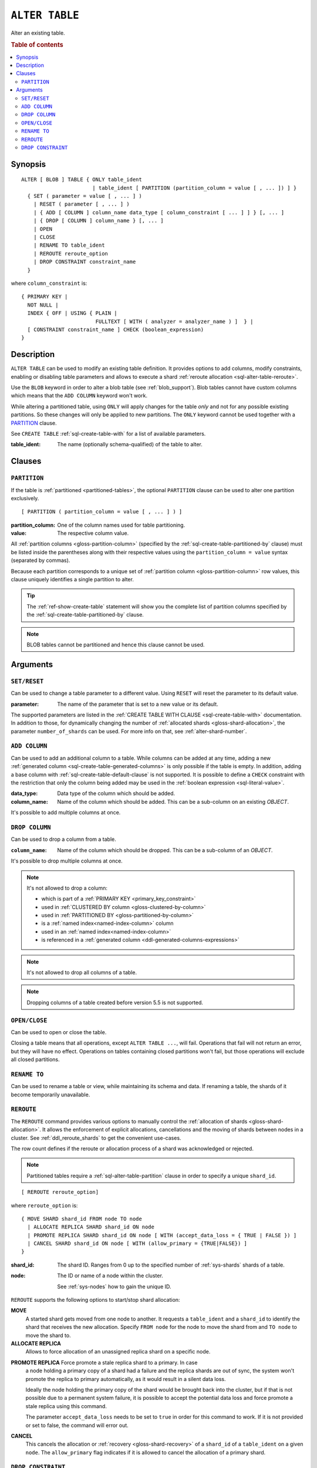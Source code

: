 .. highlight:: psql

.. _sql-alter-table:

===============
``ALTER TABLE``
===============

Alter an existing table.

.. rubric:: Table of contents

.. contents::
   :local:


.. _sql-alter-table-synopsis:

Synopsis
========

::

    ALTER [ BLOB ] TABLE { ONLY table_ident
                           | table_ident [ PARTITION (partition_column = value [ , ... ]) ] }
      { SET ( parameter = value [ , ... ] )
        | RESET ( parameter [ , ... ] )
        | { ADD [ COLUMN ] column_name data_type [ column_constraint [ ... ] ] } [, ... ]
        | { DROP [ COLUMN ] column_name } [, ... ]
        | OPEN
        | CLOSE
        | RENAME TO table_ident
        | REROUTE reroute_option
        | DROP CONSTRAINT constraint_name
      }

where ``column_constraint`` is::

    { PRIMARY KEY |
      NOT NULL |
      INDEX { OFF | USING { PLAIN |
                            FULLTEXT [ WITH ( analyzer = analyzer_name ) ]  } |
      [ CONSTRAINT constraint_name ] CHECK (boolean_expression)
    }


.. _sql-alter-table-description:

Description
===========

``ALTER TABLE`` can be used to modify an existing table definition. It provides
options to add columns, modify constraints, enabling or disabling table
parameters and allows to execute a shard  :ref:`reroute allocation
<sql-alter-table-reroute>`.

Use the ``BLOB`` keyword in order to alter a blob table (see
:ref:`blob_support`). Blob tables cannot have custom columns which means that
the ``ADD COLUMN`` keyword won't work.

While altering a partitioned table, using ``ONLY`` will apply changes for the
table *only* and not for any possible existing partitions. So these changes
will only be applied to new partitions. The ``ONLY`` keyword cannot be used
together with a `PARTITION`_ clause.

See ``CREATE TABLE`` :ref:`sql-create-table-with` for a list of available
parameters.

:table_ident:
  The name (optionally schema-qualified) of the table to alter.


.. _sql-alter-table-clauses:

Clauses
=======


.. _sql-alter-table-partition:

``PARTITION``
-------------

.. EDITORIAL NOTE
   ##############

   Multiple files (in this directory) use the same standard text for
   documenting the ``PARTITION`` clause. (Minor verb changes are made to
   accomodate the specifics of the parent statement.)

   For consistency, if you make changes here, please be sure to make a
   corresponding change to the other files.

If the table is :ref:`partitioned <partitioned-tables>`, the optional
``PARTITION`` clause can be used to alter one partition exclusively.

::

    [ PARTITION ( partition_column = value [ , ... ] ) ]

:partition_column:
  One of the column names used for table partitioning.

:value:
  The respective column value.

All :ref:`partition columns <gloss-partition-column>` (specified by the
:ref:`sql-create-table-partitioned-by` clause) must be listed inside the
parentheses along with their respective values using the ``partition_column =
value`` syntax (separated by commas).

Because each partition corresponds to a unique set of :ref:`partition column
<gloss-partition-column>` row values, this clause uniquely identifies a single
partition to alter.

.. TIP::

    The :ref:`ref-show-create-table` statement will show you the complete list
    of partition columns specified by the
    :ref:`sql-create-table-partitioned-by` clause.

.. NOTE::

   BLOB tables cannot be partitioned and hence this clause cannot be used.

.. SEEALSO::

    :ref:`Partitioned tables: Alter <partitioned-alter>`


.. _sql-alter-table-arguments:

Arguments
=========


.. _sql-alter-table-set-reset:

``SET/RESET``
-------------

Can be used to change a table parameter to a different value.  Using ``RESET``
will reset the parameter to its default value.

:parameter:
  The name of the parameter that is set to a new value or its default.

The supported parameters are listed in the :ref:`CREATE TABLE WITH CLAUSE
<sql-create-table-with>` documentation. In addition to those, for dynamically
changing the number of :ref:`allocated shards <gloss-shard-allocation>`, the
parameter ``number_of_shards`` can be used. For more info on that, see
:ref:`alter-shard-number`.


.. _sql-alter-table-add-column:

``ADD COLUMN``
--------------

Can be used to add an additional column to a table. While columns can be added
at any time, adding a new :ref:`generated column
<sql-create-table-generated-columns>` is only possible if the table is empty.
In addition, adding a base column with :ref:`sql-create-table-default-clause`
is not supported. It is possible to define a ``CHECK`` constraint with the
restriction that only the column being added may be used in the :ref:`boolean
expression <sql-literal-value>`.

:data_type:
  Data type of the column which should be added.

:column_name:
  Name of the column which should be added.
  This can be a sub-column on an existing `OBJECT`.

It's possible to add multiple columns at once.

.. _sql-alter-table-drop-column:

``DROP COLUMN``
---------------

Can be used to drop a column from a table.

:``column_name``:
  Name of the column which should be dropped.
  This can be a sub-column of an `OBJECT`.

It's possible to drop multiple columns at once.

.. NOTE::

    It's not allowed to drop a column:

    - which is part of a :ref:`PRIMARY KEY <primary_key_constraint>`
    - used in :ref:`CLUSTERED BY column <gloss-clustered-by-column>`
    - used in :ref:`PARTITIONED BY <gloss-partitioned-by-column>`
    - is a :ref:`named index<named-index-column>` column
    - used in an :ref:`named index<named-index-column>`
    - is referenced in a
      :ref:`generated column <ddl-generated-columns-expressions>`

.. NOTE::

   It's not allowed to drop all columns of a table.

.. NOTE::

   Dropping columns of a table created before version 5.5 is not supported.

.. _sql-alter-table-open-close:

``OPEN/CLOSE``
--------------

Can be used to open or close the table.

Closing a table means that all operations, except ``ALTER TABLE ...``, will
fail. Operations that fail will not return an error, but they will have no
effect. Operations on tables containing closed partitions won't fail, but those
operations will exclude all closed partitions.


.. _sql-alter-table-rename-to:

``RENAME TO``
-------------

Can be used to rename a table or view, while maintaining its schema and data.
If renaming a table, the shards of it become temporarily unavailable.


.. _sql-alter-table-reroute:

``REROUTE``
-----------

The ``REROUTE`` command provides various options to manually control the
:ref:`allocation of shards <gloss-shard-allocation>`. It allows the enforcement
of explicit allocations, cancellations and the moving of shards between nodes
in a cluster. See :ref:`ddl_reroute_shards` to get the convenient use-cases.

The row count defines if the reroute or allocation process of a shard was
acknowledged or rejected.

.. NOTE::

    Partitioned tables require a :ref:`sql-alter-table-partition` clause in
    order to specify a unique ``shard_id``.

::

    [ REROUTE reroute_option]


where ``reroute_option`` is::

    { MOVE SHARD shard_id FROM node TO node
      | ALLOCATE REPLICA SHARD shard_id ON node
      | PROMOTE REPLICA SHARD shard_id ON node [ WITH (accept_data_loss = { TRUE | FALSE }) ]
      | CANCEL SHARD shard_id ON node [ WITH (allow_primary = {TRUE|FALSE}) ]
    }

:shard_id:
  The shard ID. Ranges from 0 up to the specified number of :ref:`sys-shards`
  shards of a table.

:node:
  The ID or name of a node within the cluster.

  See :ref:`sys-nodes` how to gain the unique ID.


``REROUTE`` supports the following options to start/stop shard allocation:

**MOVE**
  A started shard gets moved from one node to another. It requests a
  ``table_ident`` and a ``shard_id`` to identify the shard that receives the
  new allocation. Specify ``FROM node`` for the node to move the shard from and
  ``TO node`` to move the shard to.

**ALLOCATE REPLICA**
  Allows to force allocation of an unassigned replica shard on a specific node.

.. _alter-table-reroute-promote-replica:

**PROMOTE REPLICA** Force promote a stale replica shard to a primary.  In case
  a node holding a primary copy of a shard had a failure and the replica shards
  are out of sync, the system won't promote the replica to primary
  automatically, as it would result in a silent data loss.

  Ideally the node holding the primary copy of the shard would be brought back
  into the cluster, but if that is not possible due to a permanent system
  failure, it is possible to accept the potential data loss and force promote a
  stale replica using this command.

  The parameter ``accept_data_loss`` needs to be set to ``true`` in order for
  this command to work. If it is not provided or set to false, the command will
  error out.

**CANCEL**
  This cancels the allocation or :ref:`recovery <gloss-shard-recovery>` of a
  ``shard_id`` of a ``table_ident`` on a given ``node``. The ``allow_primary``
  flag indicates if it is allowed to cancel the allocation of a primary shard.


.. _sql-alter-drop-constraint:

``DROP CONSTRAINT``
-------------------

Removes a :ref:`check_constraint` constraint from a table.

.. code-block:: sql

    ALTER TABLE table_ident DROP CONSTRAINT check_name

:table_ident:
  The name (optionally schema-qualified) of the table.

:check_name:
  The name of the check constraint to be removed.


.. WARNING::

    A removed CHECK constraints cannot be re-added to a table once dropped.
